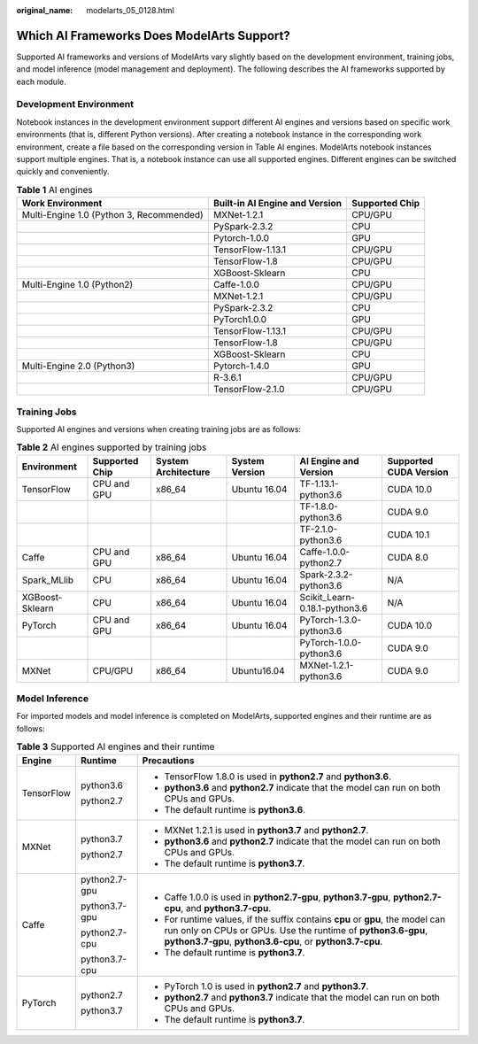 :original_name: modelarts_05_0128.html

.. _modelarts_05_0128:

Which AI Frameworks Does ModelArts Support?
===========================================

Supported AI frameworks and versions of ModelArts vary slightly based on the development environment, training jobs, and model inference (model management and deployment). The following describes the AI frameworks supported by each module.

Development Environment
-----------------------

Notebook instances in the development environment support different AI engines and versions based on specific work environments (that is, different Python versions). After creating a notebook instance in the corresponding work environment, create a file based on the corresponding version in Table AI engines. ModelArts notebook instances support multiple engines. That is, a notebook instance can use all supported engines. Different engines can be switched quickly and conveniently.

.. table:: **Table 1** AI engines

   +------------------------------------------+--------------------------------+----------------+
   | Work Environment                         | Built-in AI Engine and Version | Supported Chip |
   +==========================================+================================+================+
   | Multi-Engine 1.0 (Python 3, Recommended) | MXNet-1.2.1                    | CPU/GPU        |
   +------------------------------------------+--------------------------------+----------------+
   |                                          | PySpark-2.3.2                  | CPU            |
   +------------------------------------------+--------------------------------+----------------+
   |                                          | Pytorch-1.0.0                  | GPU            |
   +------------------------------------------+--------------------------------+----------------+
   |                                          | TensorFlow-1.13.1              | CPU/GPU        |
   +------------------------------------------+--------------------------------+----------------+
   |                                          | TensorFlow-1.8                 | CPU/GPU        |
   +------------------------------------------+--------------------------------+----------------+
   |                                          | XGBoost-Sklearn                | CPU            |
   +------------------------------------------+--------------------------------+----------------+
   | Multi-Engine 1.0 (Python2)               | Caffe-1.0.0                    | CPU/GPU        |
   +------------------------------------------+--------------------------------+----------------+
   |                                          | MXNet-1.2.1                    | CPU/GPU        |
   +------------------------------------------+--------------------------------+----------------+
   |                                          | PySpark-2.3.2                  | CPU            |
   +------------------------------------------+--------------------------------+----------------+
   |                                          | PyTorch1.0.0                   | GPU            |
   +------------------------------------------+--------------------------------+----------------+
   |                                          | TensorFlow-1.13.1              | CPU/GPU        |
   +------------------------------------------+--------------------------------+----------------+
   |                                          | TensorFlow-1.8                 | CPU/GPU        |
   +------------------------------------------+--------------------------------+----------------+
   |                                          | XGBoost-Sklearn                | CPU            |
   +------------------------------------------+--------------------------------+----------------+
   | Multi-Engine 2.0 (Python3)               | Pytorch-1.4.0                  | GPU            |
   +------------------------------------------+--------------------------------+----------------+
   |                                          | R-3.6.1                        | CPU/GPU        |
   +------------------------------------------+--------------------------------+----------------+
   |                                          | TensorFlow-2.1.0               | CPU/GPU        |
   +------------------------------------------+--------------------------------+----------------+

Training Jobs
-------------

Supported AI engines and versions when creating training jobs are as follows:

.. table:: **Table 2** AI engines supported by training jobs

   +-----------------+----------------+---------------------+----------------+-------------------------------+-------------------------+
   | Environment     | Supported Chip | System Architecture | System Version | AI Engine and Version         | Supported CUDA Version  |
   +=================+================+=====================+================+===============================+=========================+
   | TensorFlow      | CPU and GPU    | x86_64              | Ubuntu 16.04   | TF-1.13.1-python3.6           | CUDA 10.0               |
   +-----------------+----------------+---------------------+----------------+-------------------------------+-------------------------+
   |                 |                |                     |                | TF-1.8.0-python3.6            | CUDA 9.0                |
   +-----------------+----------------+---------------------+----------------+-------------------------------+-------------------------+
   |                 |                |                     |                | TF-2.1.0-python3.6            | CUDA 10.1               |
   +-----------------+----------------+---------------------+----------------+-------------------------------+-------------------------+
   | Caffe           | CPU and GPU    | x86_64              | Ubuntu 16.04   | Caffe-1.0.0-python2.7         | CUDA 8.0                |
   +-----------------+----------------+---------------------+----------------+-------------------------------+-------------------------+
   | Spark_MLlib     | CPU            | x86_64              | Ubuntu 16.04   | Spark-2.3.2-python3.6         | N/A                     |
   +-----------------+----------------+---------------------+----------------+-------------------------------+-------------------------+
   | XGBoost-Sklearn | CPU            | x86_64              | Ubuntu 16.04   | Scikit_Learn-0.18.1-python3.6 | N/A                     |
   +-----------------+----------------+---------------------+----------------+-------------------------------+-------------------------+
   | PyTorch         | CPU and GPU    | x86_64              | Ubuntu 16.04   | PyTorch-1.3.0-python3.6       | CUDA 10.0               |
   +-----------------+----------------+---------------------+----------------+-------------------------------+-------------------------+
   |                 |                |                     |                | PyTorch-1.0.0-python3.6       | CUDA 9.0                |
   +-----------------+----------------+---------------------+----------------+-------------------------------+-------------------------+
   | MXNet           | CPU/GPU        | x86_64              | Ubuntu16.04    | MXNet-1.2.1-python3.6         | CUDA 9.0                |
   +-----------------+----------------+---------------------+----------------+-------------------------------+-------------------------+

Model Inference
---------------

For imported models and model inference is completed on ModelArts, supported engines and their runtime are as follows:

.. table:: **Table 3** Supported AI engines and their runtime

   +-----------------------+-----------------------+-------------------------------------------------------------------------------------------------------------------------------------------------------------------------------------------------------------+
   | Engine                | Runtime               | Precautions                                                                                                                                                                                                 |
   +=======================+=======================+=============================================================================================================================================================================================================+
   | TensorFlow            | python3.6             | -  TensorFlow 1.8.0 is used in **python2.7** and **python3.6**.                                                                                                                                             |
   |                       |                       | -  **python3.6** and **python2.7** indicate that the model can run on both CPUs and GPUs.                                                                                                                   |
   |                       | python2.7             | -  The default runtime is **python3.6**.                                                                                                                                                                    |
   +-----------------------+-----------------------+-------------------------------------------------------------------------------------------------------------------------------------------------------------------------------------------------------------+
   | MXNet                 | python3.7             | -  MXNet 1.2.1 is used in **python3.7** and **python2.7**.                                                                                                                                                  |
   |                       |                       | -  **python3.6** and **python2.7** indicate that the model can run on both CPUs and GPUs.                                                                                                                   |
   |                       | python2.7             | -  The default runtime is **python3.7**.                                                                                                                                                                    |
   +-----------------------+-----------------------+-------------------------------------------------------------------------------------------------------------------------------------------------------------------------------------------------------------+
   | Caffe                 | python2.7-gpu         | -  Caffe 1.0.0 is used in **python2.7-gpu**, **python3.7-gpu**, **python2.7-cpu**, and **python3.7-cpu**.                                                                                                   |
   |                       |                       | -  For runtime values, if the suffix contains **cpu** or **gpu**, the model can run only on CPUs or GPUs. Use the runtime of **python3.6-gpu**, **python3.7-gpu**, **python3.6-cpu**, or **python3.7-cpu**. |
   |                       | python3.7-gpu         | -  The default runtime is **python3.7**.                                                                                                                                                                    |
   |                       |                       |                                                                                                                                                                                                             |
   |                       | python2.7-cpu         |                                                                                                                                                                                                             |
   |                       |                       |                                                                                                                                                                                                             |
   |                       | python3.7-cpu         |                                                                                                                                                                                                             |
   +-----------------------+-----------------------+-------------------------------------------------------------------------------------------------------------------------------------------------------------------------------------------------------------+
   | PyTorch               | python2.7             | -  PyTorch 1.0 is used in **python2.7** and **python3.7**.                                                                                                                                                  |
   |                       |                       | -  **python2.7** and **python3.7** indicate that the model can run on both CPUs and GPUs.                                                                                                                   |
   |                       | python3.7             | -  The default runtime is **python3.7**.                                                                                                                                                                    |
   +-----------------------+-----------------------+-------------------------------------------------------------------------------------------------------------------------------------------------------------------------------------------------------------+
